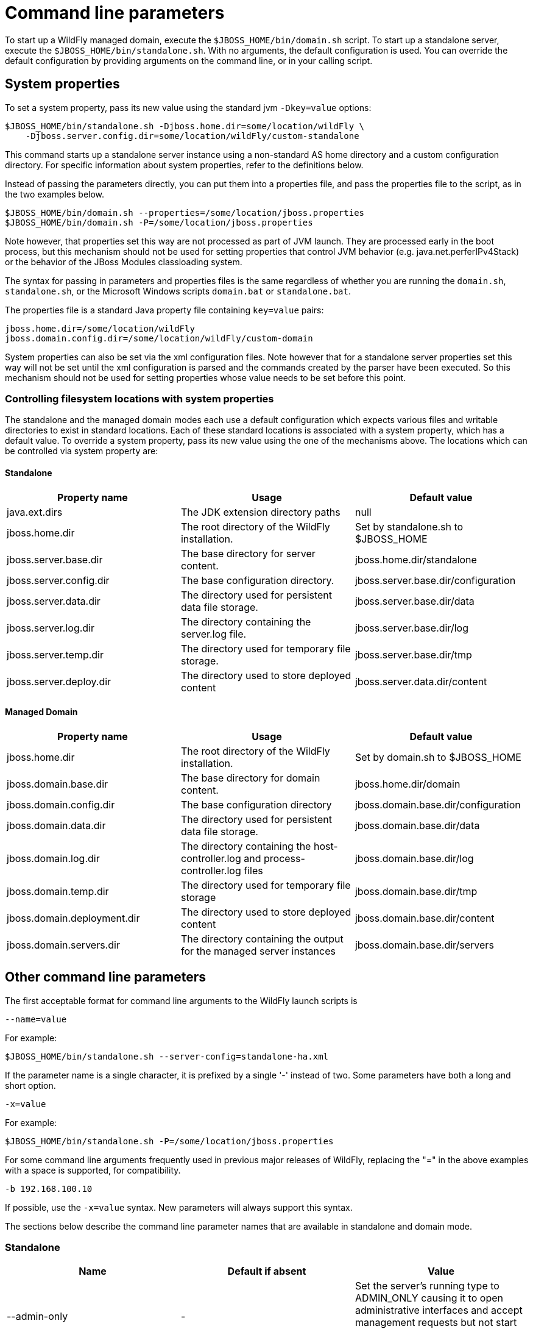 [[Command_line_parameters]]
= Command line parameters

To start up a WildFly managed domain, execute the
`$JBOSS_HOME/bin/domain.sh` script. To start up a standalone server,
execute the `$JBOSS_HOME/bin/standalone.sh`. With no arguments, the
default configuration is used. You can override the default
configuration by providing arguments on the command line, or in your
calling script.

== System properties

To set a system property, pass its new value using the standard jvm
`-Dkey=value` options:

[source,bash]
----
$JBOSS_HOME/bin/standalone.sh -Djboss.home.dir=some/location/wildFly \
    -Djboss.server.config.dir=some/location/wildFly/custom-standalone
----

This command starts up a standalone server instance using a non-standard
AS home directory and a custom configuration directory. For specific
information about system properties, refer to the definitions below.

Instead of passing the parameters directly, you can put them into a
properties file, and pass the properties file to the script, as in the
two examples below.

[source,bash]
----
$JBOSS_HOME/bin/domain.sh --properties=/some/location/jboss.properties
$JBOSS_HOME/bin/domain.sh -P=/some/location/jboss.properties
----

Note however, that properties set this way are not processed as part of
JVM launch. They are processed early in the boot process, but this
mechanism should not be used for setting properties that control JVM
behavior (e.g. java.net.perferIPv4Stack) or the behavior of the JBoss
Modules classloading system.

The syntax for passing in parameters and properties files is the same
regardless of whether you are running the `domain.sh`, `standalone.sh`,
or the Microsoft Windows scripts `domain.bat` or `standalone.bat`.

The properties file is a standard Java property file containing
`key=value` pairs:

[source,bash]
----
jboss.home.dir=/some/location/wildFly
jboss.domain.config.dir=/some/location/wildFly/custom-domain
----

System properties can also be set via the xml configuration files. Note
however that for a standalone server properties set this way will not be
set until the xml configuration is parsed and the commands created by
the parser have been executed. So this mechanism should not be used for
setting properties whose value needs to be set before this point.

[[controlling-filesystem-locations-with-system-properties]]
=== Controlling filesystem locations with system properties

The standalone and the managed domain modes each use a default
configuration which expects various files and writable directories to
exist in standard locations. Each of these standard locations is
associated with a system property, which has a default value. To
override a system property, pass its new value using the one of the
mechanisms above. The locations which can be controlled via system
property are:

[[standalone]]
==== Standalone

[cols=",,",options="header"]
|=======================================================================
|Property name |Usage |Default value

|java.ext.dirs |The JDK extension directory paths |null

|jboss.home.dir |The root directory of the WildFly installation. |Set by
standalone.sh to $JBOSS_HOME

|jboss.server.base.dir |The base directory for server content.
|jboss.home.dir/standalone

|jboss.server.config.dir |The base configuration directory.
|jboss.server.base.dir/configuration

|jboss.server.data.dir |The directory used for persistent data file
storage. |jboss.server.base.dir/data

|jboss.server.log.dir |The directory containing the server.log file.
|jboss.server.base.dir/log

|jboss.server.temp.dir |The directory used for temporary file storage.
|jboss.server.base.dir/tmp

|jboss.server.deploy.dir |The directory used to store deployed content
|jboss.server.data.dir/content
|=======================================================================

==== Managed Domain

[cols=",,",options="header"]
|=======================================================================
|Property name |Usage |Default value

|jboss.home.dir |The root directory of the WildFly installation. |Set by
domain.sh to $JBOSS_HOME

|jboss.domain.base.dir |The base directory for domain content.
|jboss.home.dir/domain

|jboss.domain.config.dir |The base configuration directory
|jboss.domain.base.dir/configuration

|jboss.domain.data.dir |The directory used for persistent data file
storage. |jboss.domain.base.dir/data

|jboss.domain.log.dir |The directory containing the host-controller.log
and process-controller.log files |jboss.domain.base.dir/log

|jboss.domain.temp.dir |The directory used for temporary file storage
|jboss.domain.base.dir/tmp

|jboss.domain.deployment.dir |The directory used to store deployed
content |jboss.domain.base.dir/content

|jboss.domain.servers.dir |The directory containing the output for the
managed server instances |jboss.domain.base.dir/servers
|=======================================================================

[[other-command-line-parameters]]
== Other command line parameters

The first acceptable format for command line arguments to the WildFly
launch scripts is

....
--name=value
....

For example:

[source,bash]
----
$JBOSS_HOME/bin/standalone.sh --server-config=standalone-ha.xml
----

If the parameter name is a single character, it is prefixed by a single
'-' instead of two. Some parameters have both a long and short option.

....
-x=value
....

For example:

[source,bash]
----
$JBOSS_HOME/bin/standalone.sh -P=/some/location/jboss.properties
----

For some command line arguments frequently used in previous major
releases of WildFly, replacing the "=" in the above examples with a
space is supported, for compatibility.

....
-b 192.168.100.10
....

If possible, use the `-x=value` syntax. New parameters will always
support this syntax.

The sections below describe the command line parameter names that are
available in standalone and domain mode.

[[standalone-1]]
=== Standalone

[cols=",,",options="header"]
|=======================================================================
|Name |Default if absent |Value

|--admin-only |- |Set the server's running type to ADMIN_ONLY causing it
to open administrative interfaces and accept management requests but not
start other runtime services oraccept end user requests.

|--server-config-c |standalone.xml |A relative path which is interpreted
to be relative to jboss.server.config.dir. The name of the configuration
file to use.

|--read-only-server-config |- |A relative path which is interpreted to
be relative to jboss.server.config.dir. This is similar to
--server-config but if this alternative is specified the server willnot
overwrite the file when the management model is changed. However a full
versioned history is maintained of the file.
|=======================================================================

[[managed-domain-1]]
=== Managed Domain

[cols=",,",options="header"]
|=======================================================================
|Name |Default if absent |Value

|--admin-only |- |Set the server's running type to ADMIN_ONLY causing it
to open administrative interfaces and accept management requests but not
start servers or, if this host controlleris the master for the domain,
accept incoming connections from slave host controllers.

|--domain-config-c |domain.xml |A relative path which is interpreted to
be relative to jboss.domain.config.dir. The name of the domain wide
configuration file to use.

|--read-only-domain-config |- |A relative path which is interpreted to
be relative to jboss.domain.config.dir. This is similar to
--domain-config but if this alternative is specified the host
controllerwill not overwrite the file when the management model is
changed. However a full versioned history is maintained of the file.

|--host-config |host.xml |A relative path which is interpreted to be
relative to jboss.domain.config.dir. The name of the host-specific
configuration file to use.

|--read-only-host-config |- |A relative path which is interpreted to be
relative to jboss.domain.config.dir. This is similar to --host-config
but if this alternative is specified the host controller willnot
overwrite the file when the management model is changed. However a full
versioned history is maintained of the file.
|=======================================================================

The following parameters take no value and are only usable on slave host
controllers (i.e. hosts configured to connect to a `remote` domain
controller.)

[cols=",",options="header"]
|=======================================================================
|Name |Function

|--backup |Causes the slave host controller to create and maintain a
local copy (domain.cached-remote.xml) of the domain configuration. If
ignore-unused-configuration is unset in host.xml,a complete copy of the
domain configuration will be stored locally, otherwise the configured
value of ignore-unused-configuration in host.xml will be used. (See
ignore-unused-configuration for more details.)

|--cached-dc |If the slave host controller is unable to contact the
master domain controller to get its configuration at boot, this option
will allow the slave host controller to boot and becomeoperational using
a previously cached copy of the domain configuration
(domain.cached-remote.xml.) If the cached configuration is not present,
this boot will fail. This file is created using using one ofthe
following methods:- A previously successful connection to the master
domain controller using --backup or --cached-dc.- Copying the domain
configuration from an alternative host to
domain/configuration/domain.cached-remote.xml.The unavailable master
domain controller will be polled periodically for availability, and once
becoming available, the slave host controller will reconnect to the
master host controller and synchronize the domainconfiguration. During
the interval the master domain controller is unavailable, the slave host
controller will not be able make any modifications to the domain
configuration, but it may launch servers and handlerequests to deployed
applications etc.
|=======================================================================

[cols=",",options="header"]
|====
|  | 
|====

[[common-parameters]]
=== Common parameters

These parameters apply in both standalone or managed domain mode:

[cols=",",options="header"]
|=======================================================================
|Name |Function

|-b=<value> |Sets system property jboss.bind.address to <value>. See
Controlling the Bind Address with -b for further details.

|-b<name>=<value> |Sets system property jboss.bind.address.<name> to
<value> where name can vary. See Controlling the Bind Address with -b
for further details.

|-u=<value> |Sets system property jboss.default.multicast.address to
<value>. See Controlling the Default Multicast Address with -u for
further details.

|--version-v-V |Prints the version of WildFly to standard output and
exits the JVM.

|--help-h |Prints a help message explaining the options and exits the
JVM.
|=======================================================================

[[controlling-the-bind-address]]
== Controlling the Bind Address with -b

WildFly binds sockets to the IP addresses and interfaces contained in
the `<interfaces>` elements in `standalone.xml`, `domain.xml` and
`host.xml`. (See
link:General_configuration_concepts.html#src-557065_Generalconfigurationconcepts-interfaces[Interfaces]
and
link:General_configuration_concepts.html#src-557065_Generalconfigurationconcepts-socket-bindings[Socket
Bindings] for further information on these elements.) The standard
configurations that ship with WildFly includes two interface
configurations:

[source, xml]
----
<interfaces>
    <interface name="management">
        <inet-address value="${jboss.bind.address.management:127.0.0.1}"/>
    </interface>
    <interface name="public">
       <inet-address value="${jboss.bind.address:127.0.0.1}"/>
    </interface>
</interfaces>
----

Those configurations use the values of system properties
`jboss.bind.address.management` and `jboss.bind.address` if they are
set. If they are not set, 127.0.0.1 is used for each value.

As noted in
<<common-parameters,Common
Parameters>>, the AS supports the `-b` and `-b<name>` command line
switches. The only function of these switches is to set system
properties `jboss.bind.address` and `jboss.bind.address.<name>`
respectively. However, because of the way the standard WildFly
configuration files are set up, using the `-b` switches can indirectly
control how the AS binds sockets.

_If your interface configurations match those shown above_, using this
as your launch command causes all sockets associated with interface
named "public" to be bound to `192.168.100.10`.

[source,bash]
----
$JBOSS_HOME/bin/standalone.sh -b=192.168.100.10
----

In the standard config files, public interfaces are those not associated
with server management. Public interfaces handle normal end-user
requests.

Interface names

[IMPORTANT]

The interface named "public" is not inherently special. It is provided
as a convenience. You can name your interfaces to suit your environment.

To bind the public interfaces to all IPv4 addresses (the IPv4 wildcard
address), use the following syntax:


----
$JBOSS_HOME/bin/standalone.sh -b=0.0.0.0
----

You can also bind the management interfaces, as follows:


----
$JBOSS_HOME/bin/standalone.sh -bmanagement=192.168.100.10
----

In the standard config files, management interfaces are those sockets
associated with server management, such as the socket used by the CLI,
the HTTP socket used by the admin console, and the JMX connector socket.

Be Careful

[IMPORTANT]

The `-b` switch only controls the interface bindings because the
standard config files that ship with WildFly sets things up that way. If
you change the `<interfaces>` section in your configuration to no longer
use the system properties controlled by `-b`, then setting `-b` in your
launch command will have no effect.

For example, this perfectly valid setting for the "public" interface
causes `-b` to have no effect on the "public" interface:

[source, xml]
----
<interface name="public">
   <nic name="eth0"/>
</interface>
----

The key point is *the contents of the configuration files determine the
configuration. Settings like* `-b` *are not overrides of the
configuration files.* They only provide a shorter syntax for setting a
system properties that may or may not be referenced in the configuration
files. They are provided as a convenience, and you can choose to modify
your configuration to ignore them.

[[controlling-the-default-multicast-address-with--u]]
== Controlling the Default Multicast Address with -u

WildFly may use multicast communication for some services, particularly
those involving high availability clustering. The multicast addresses
and ports used are configured using the `socket-binding` elements in
`standalone.xml` and `domain.xml`. (See
link:General_configuration_concepts.html#src-557065_Generalconfigurationconcepts-socket-bindings[Socket
Bindings] for further information on these elements.) The standard HA
configurations that ship with WildFly include two socket binding
configurations that use a default multicast address:

[source, xml]
----
<socket-binding name="jgroups-mping" port="0" multicast-address="${jboss.default.multicast.address:230.0.0.4}" multicast-port="45700"/>
<socket-binding name="jgroups-udp" port="55200" multicast-address="${jboss.default.multicast.address:230.0.0.4}" multicast-port="45688"/>
----

Those configurations use the values of system property
`jboss.default.multicast.address` if it is set. If it is not set,
`230.0.0.4` is used for each value. (The configuration may include other
socket bindings for multicast-based services that are not meant to use
the default multicast address; e.g. a binding the mod-cluster services
use to communicate on a separate address/port with Apache httpd
servers.)

As noted in
<<common-parameters,Common Parameters>>, the AS supports the `-u` command line switch. The only
function of this switch is to set system property `jboss.default.multicast.address`. However, because of the way the
standard AS configuration files are set up, using the `-u` switches can indirectly control how the AS uses multicast.

_If your socket binding configurations match those shown above_, using
this as your launch command causes the service using those sockets
configurations to be communicate over multicast address `230.0.1.2`.

----
$JBOSS_HOME/bin/standalone.sh -u=230.0.1.2
----

Be Careful

[NOTE]

As with the `-b` switch, the `-u` switch only controls the multicast
address used because the standard config files that ship with WildFly
sets things up that way. If you change the `<socket-binding>` sections
in your configuration to no longer use the system properties controlled
by `-u`, then setting `-u` in your launch command will have no effect.
